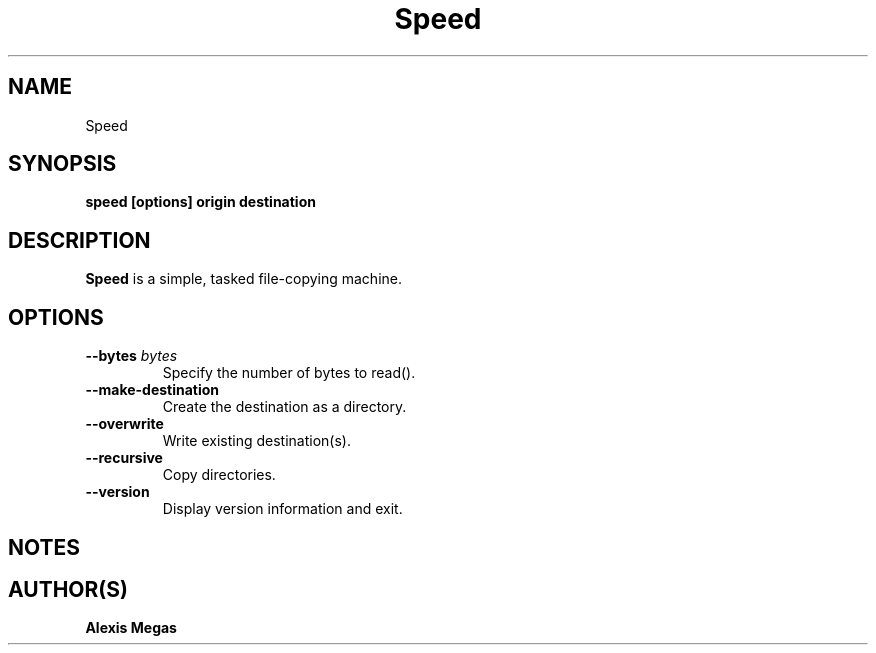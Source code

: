 .TH Speed 1 "January 21, 2025"
.SH NAME
Speed
.SH SYNOPSIS
.B speed [options] origin destination
.SH DESCRIPTION
.B Speed
is a simple, tasked file-copying machine.
.SH OPTIONS
.TP
.BI --bytes " bytes"
Specify the number of bytes to read().
.TP
.BI --make-destination
Create the destination as a directory.
.TP
.BI --overwrite
Write existing destination(s).
.TP
.BI --recursive
Copy directories.
.TP
.BI --version
Display version information and exit.
.SH NOTES
.SH AUTHOR(S)
.B Alexis Megas
